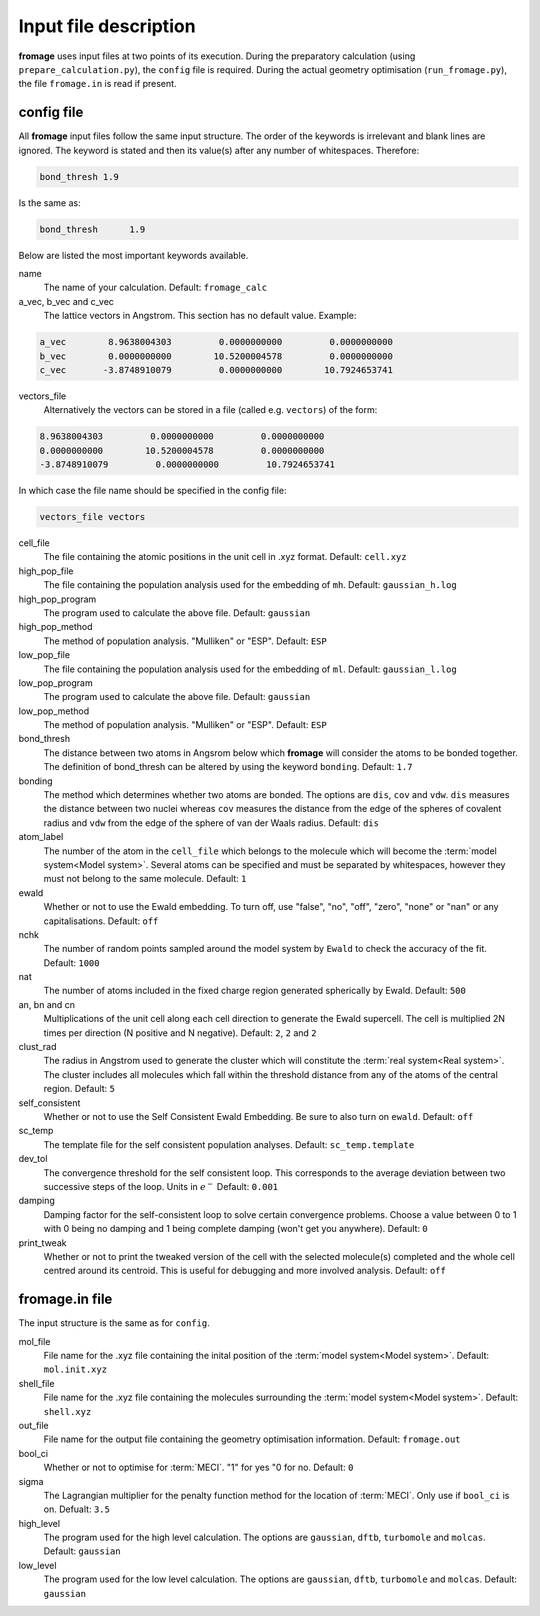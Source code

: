 Input file description
######################

**fromage** uses input files at two points of its execution. During the preparatory
calculation (using ``prepare_calculation.py``), the ``config`` file is required.
During the actual geometry optimisation (``run_fromage.py``), the file ``fromage.in``
is read if present.

config file
===========

All **fromage** input files follow the same input structure. The order of the
keywords is irrelevant and blank lines are ignored. The keyword is stated and
then its value(s) after any number of whitespaces. Therefore:

.. code-block:: python

  bond_thresh 1.9

Is the same as:

.. code-block:: python

  bond_thresh      1.9

Below are listed the most important keywords available.

name
  The name of your calculation. Default: ``fromage_calc``

a_vec, b_vec and c_vec
  The lattice vectors in Angstrom. This section has no default value. Example:

.. code-block:: python

  a_vec        8.9638004303         0.0000000000         0.0000000000
  b_vec        0.0000000000        10.5200004578         0.0000000000
  c_vec       -3.8748910079         0.0000000000        10.7924653741

vectors_file
  Alternatively the vectors can be stored in a file (called e.g. ``vectors``) of the form:

.. code-block:: python

  8.9638004303         0.0000000000         0.0000000000
  0.0000000000        10.5200004578         0.0000000000
  -3.8748910079         0.0000000000         10.7924653741

In which case the file name should be specified in the config file:

.. code-block:: python

  vectors_file vectors

cell_file
  The file containing the atomic positions in the unit cell in .xyz format.
  Default: ``cell.xyz``

high_pop_file
  The file containing the population analysis used for the embedding of ``mh``.
  Default: ``gaussian_h.log``

high_pop_program
  The program used to calculate the above file. Default: ``gaussian``

high_pop_method
  The method of population analysis. "Mulliken" or "ESP". Default: ``ESP``

low_pop_file
  The file containing the population analysis used for the embedding of ``ml``.
  Default: ``gaussian_l.log``

low_pop_program
  The program used to calculate the above file. Default: ``gaussian``

low_pop_method
  The method of population analysis. "Mulliken" or "ESP". Default: ``ESP``

bond_thresh
  The distance between two atoms in Angsrom below which **fromage** will consider the
  atoms to be bonded together. The definition of bond_thresh can be altered by
  using the keyword ``bonding``. Default: ``1.7``

bonding
  The method which determines whether two atoms are bonded. The options are
  ``dis``, ``cov`` and ``vdw``. ``dis`` measures the distance between two nuclei
  whereas ``cov`` measures the distance from the edge of the spheres of covalent
  radius and ``vdw`` from the edge of the sphere of van der Waals radius.
  Default: ``dis``

atom_label
  The number of the atom in the ``cell_file`` which belongs to the molecule which
  will become the :term:`model system<Model system>`. Several atoms can be
  specified and must be separated by whitespaces, however they must not belong
  to the same molecule. Default: ``1``

ewald
  Whether or not to use the Ewald embedding. To turn off, use "false", "no",
  "off", "zero", "none" or "nan" or any capitalisations. Default: ``off``

nchk
  The number of random points sampled around the model system by ``Ewald`` to
  check the accuracy of the fit. Default: ``1000``

nat
  The number of atoms included in the fixed charge region generated spherically
  by Ewald. Default: ``500``

an, bn and cn
  Multiplications of the unit cell along each cell direction to generate the
  Ewald supercell. The cell is multiplied 2N times per direction (N positive and
  N negative). Default: ``2``, ``2`` and ``2``

clust_rad
  The radius in Angstrom used to generate the cluster which will constitute the
  :term:`real system<Real system>`. The cluster includes all molecules which
  fall within the threshold distance from any of the atoms of the central region.
  Default: ``5``

self_consistent
  Whether or not to use the Self Consistent Ewald Embedding. Be sure to also
  turn on ``ewald``. Default: ``off``

sc_temp
  The template file for the self consistent population analyses. Default:
  ``sc_temp.template``

dev_tol
  The convergence threshold for the self consistent loop. This corresponds to
  the average deviation between two successive steps of the loop. Units in
  :math:`e^-` Default: ``0.001``

damping
  Damping factor for the self-consistent loop to solve certain convergence
  problems. Choose a value between 0 to 1 with 0 being no damping and 1 being
  complete damping (won't get you anywhere). Default: ``0``

print_tweak
  Whether or not to print the tweaked version of the cell with the selected
  molecule(s) completed and the whole cell centred around its centroid. This is
  useful for debugging and more involved analysis. Default: ``off``

fromage.in file
===============

The input structure is the same as for ``config``.

mol_file
  File name for the .xyz file containing the inital position of the :term:`model
  system<Model system>`. Default: ``mol.init.xyz``

shell_file
  File name for the .xyz file containing the molecules surrounding the
  :term:`model system<Model system>`. Default: ``shell.xyz``

out_file
  File name for the output file containing the geometry optimisation
  information. Default: ``fromage.out``

bool_ci
  Whether or not to optimise for :term:`MECI`. "1" for yes "0 for no. Default:
  ``0``

sigma
  The Lagrangian multiplier for the penalty function method for the location of
  :term:`MECI`. Only use if ``bool_ci`` is on. Defualt: ``3.5``

high_level
  The program used for the high level calculation. The options are ``gaussian``,
  ``dftb``, ``turbomole`` and ``molcas``. Default: ``gaussian``

low_level
  The program used for the low level calculation. The options are ``gaussian``,
  ``dftb``, ``turbomole`` and ``molcas``. Default: ``gaussian``

